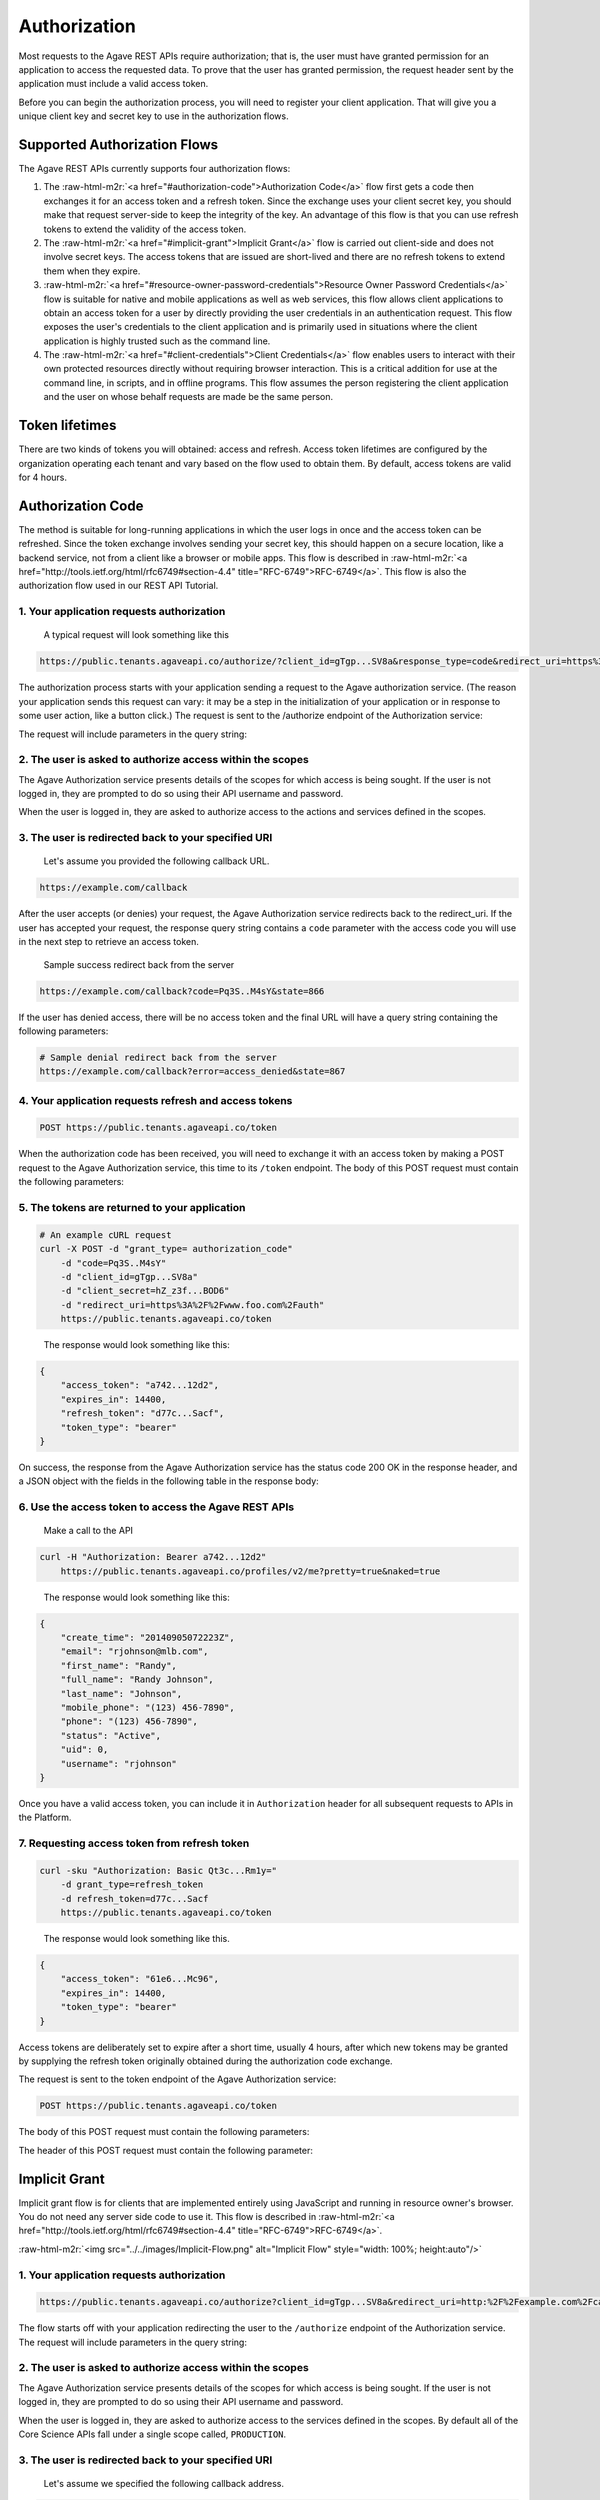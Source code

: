 .. role:: raw-html-m2r(raw)
   :format: html


Authorization
-------------

Most requests to the Agave REST APIs require authorization; that is, the user must have granted permission for an application to access the requested data. To prove that the user has granted permission, the request header sent by the application must include a valid access token.

Before you can begin the authorization process, you will need to register your client application. That will give you a unique client key and secret key to use in the authorization flows.

Supported Authorization Flows
^^^^^^^^^^^^^^^^^^^^^^^^^^^^^

The Agave REST APIs currently supports four authorization flows:


#. The :raw-html-m2r:`<a href="#authorization-code">Authorization Code</a>` flow first gets a code then exchanges it for an access token and a refresh token. Since the exchange uses your client secret key, you should make that request server-side to keep the integrity of the key. An advantage of this flow is that you can use refresh tokens to extend the validity of the access token.
#. The :raw-html-m2r:`<a href="#implicit-grant">Implicit Grant</a>` flow is carried out client-side and does not involve secret keys. The access tokens that are issued are short-lived and there are no refresh tokens to extend them when they expire.
#. :raw-html-m2r:`<a href="#resource-owner-password-credentials">Resource Owner Password Credentials</a>` flow is suitable for native and mobile applications as well as web services, this flow allows client applications to obtain an access token for a user by directly providing the user credentials in an authentication request. This flow exposes the user's credentials to the client application and is primarily used in situations where the client application is highly trusted such as the command line.
#. The :raw-html-m2r:`<a href="#client-credentials">Client Credentials</a>` flow enables users to interact with their own protected resources directly without requiring browser interaction. This is a critical addition for use at the command line, in scripts, and in offline programs. This flow assumes the person registering the client application and the user on whose behalf requests are made be the same person.


.. raw:: html

   <table style="width:100%" border="1px" cellpadding="5">
   <tr>
   <th>Flow</th>
   <th>Can fetch a user’s data by requesting access?</th>
               <th>Uses secret key? (key exchange must happen server-side!)</th>
               <th>Access token can be refreshed?</th>
           </tr>
           <tr>
               <td>Authorization Code</td>
               <td>Yes</td>
               <td>Yes</td>
               <td>Yes</td>
           </tr>
           <tr>
               <td>Implicit Grant</td>
               <td>Yes</td>
               <td>No</td>
               <td>No</td>
           </tr>
           <tr>
               <td>Resource Owner Password Credentials</td>
               <td>Yes</td>
               <td>Yes</td>
               <td>Yes</td>
           </tr>
           <tr>
               <td>Client Credentials</td>
               <td>No</td>
               <td>Yes</td>
               <td>No</td>
           </tr>
           <tr>
               <td>Unauthorized</td>
               <td>No</td>
               <td>No</td>
               <td>No</td>
           </tr>
   </table>


Token lifetimes
^^^^^^^^^^^^^^^

There are two kinds of tokens you will obtained: access and refresh. Access token lifetimes are configured by the organization operating each tenant and vary based on the flow used to obtain them. By default, access tokens are valid for 4 hours.


.. raw:: html

   <table style="width:100%" border="1px" cellpadding="5">
       <tr>
         <th>Authorization Flow</th>
         <th>Access Token Lifetime</th>
         <th>Refresh Token Lifetime</th>
       </tr>
       <tr>
         <td>Authorization</td>
         <td>4 hours</td>
         <td>infinite</td>
       </tr>
       <tr>
         <td>Implicit</td>
         <td>1 hour</td>
         <td>n/a</td>
       </tr>
       <tr>
         <td>User Credential Password</td>
         <td>4 hours</td>
         <td>infinite</td>
       </tr>
       <tr>
         <td>Client Credentials</td>
         <td>4 hours</td>
         <td>n/a</td>
       </tr>
   </table>


Authorization Code
^^^^^^^^^^^^^^^^^^

The method is suitable for long-running applications in which the user logs in once and the access token can be refreshed. Since the token exchange involves sending your secret key, this should happen on a secure location, like a backend service, not from a client like a browser or mobile apps. This flow is described in :raw-html-m2r:`<a href="http://tools.ietf.org/html/rfc6749#section-4.4" title="RFC-6749">RFC-6749</a>`. This flow is also the authorization flow used in our REST API Tutorial.


.. raw:: html

   <p>
       <img src="../../images/Authorization-Code-Flow.png" alt="Authorization Code Flow Diagram" style="height: auto;"/>
   </p>


1. Your application requests authorization
~~~~~~~~~~~~~~~~~~~~~~~~~~~~~~~~~~~~~~~~~~

..

   A typical request will look something like this


.. code-block:: http

   https://public.tenants.agaveapi.co/authorize/?client_id=gTgp...SV8a&response_type=code&redirect_uri=https%3A%2F%2Fexample.com%2Fcallback&scope=PRODUCTION&state=866

The authorization process starts with your application sending a request to the Agave authorization service. (The reason your application sends this request can vary: it may be a step in the initialization of your application or in response to some user action, like a button click.) The request is sent to the /authorize endpoint of the Authorization service:

The request will include parameters in the query string:


.. raw:: html

   <table style="width:100%" border="1px" cellpadding="5">
           <tr>
               <th>Request body parameter</th>
               <th>Value</th>
           </tr>
           <tr>
               <td>response_type</td>
               <td><i>Required</i>. As defined in the OAuth 2.0 specification, this field must contain the value  "code".</td>
           </tr>
           <tr>
               <td>client_id</td>
               <td><i>Required</i>. The application's client ID, obtained when the client application was registered with Agave (see <a href="../../documentation/user-guide/client-registration/">Client Registration</a>).</td>
           </tr>
           <tr>
               <td>redirect_uri</td>
               <td><i>Required</i>. The URI to redirect to after the user grants/denies permission. This URI needs to have been entered in the Redirect URI whitelist that you specified when you registered your application. The value of <code>redirect_uri</code> here must exactly match one of the values you entered when you registered your application, including upper/lowercase, terminating slashes, etc.</td>
           </tr>
           <tr>
               <td>scope</td>
               <td><i>Optional</i>. A space-separated list of scopes. Currently only PRODUCTION is supported.</td>
           </tr>
           <tr>
               <td>state</td>
               <td><i>Optional,</i> but strongly recommended. The state can be useful for correlating requests and responses. Because your redirect_uri can be guessed, using a state value can increase your assurance that an incoming connection is the result of an authentication request. If you generate a random string or encode the hash of some client state (e.g., a cookie) in this state variable, you can validate the response to additionally ensure that the request and response originated in the same browser. This provides protection against attacks such as cross-site request forgery. See <a href="http://tools.ietf.org/html/rfc6749#section-4.4" title="RFC-6749">RFC-6749</a>. </td>
           </tr>
   </table>


2. The user is asked to authorize access within the scopes
~~~~~~~~~~~~~~~~~~~~~~~~~~~~~~~~~~~~~~~~~~~~~~~~~~~~~~~~~~

The Agave Authorization service presents details of the scopes for which access is being sought. If the user is not logged in, they are prompted to do so using their API username and password.

When the user is logged in, they are asked to authorize access to the actions and services defined in the scopes.

3. The user is redirected back to your specified URI
~~~~~~~~~~~~~~~~~~~~~~~~~~~~~~~~~~~~~~~~~~~~~~~~~~~~

..

   Let's assume you provided the following callback URL.


.. code-block:: http

   https://example.com/callback

After the user accepts (or denies) your request, the Agave Authorization service redirects back to the redirect_uri. If the user has accepted your request, the response query string contains a ``code`` parameter with the access code you will use in the next step to retrieve an access token.

..

   Sample success redirect back from the server


.. code-block:: http

   https://example.com/callback?code=Pq3S..M4sY&state=866


.. raw:: html

   <table style="width:100%" border="1px" cellpadding="5">
           <tr>
               <th>Query parameter </th>
               <th>Value </th>
           </tr>
           <tr>
               <td>access_token </td>
               <td>An access token that can be provided in subsequent calls, for example to <a href="https://public.agaveapi.co/profiles/v2/me?pretty=true">Agave Profiles API</a>. </td>
           </tr>
           <tr>
               <td>token_type </td>
               <td>Value: "bearer" </td>
           </tr>
           <tr>
               <td>expires_in </td>
               <td>The time period (in seconds) for which the access token is valid. </td>
           </tr>
           <tr>
               <td>state </td>
               <td>The value of the <code>state</code> parameter supplied in the request. </td>
           </tr>
   </table>


If the user has denied access, there will be no access token and the final URL will have a query string containing the following parameters:

.. code-block:: nothing

   # Sample denial redirect back from the server
   https://example.com/callback?error=access_denied&state=867


.. raw:: html

   <table style="width:100%" border="1px" cellpadding="5">
           <tr>
               <th>Query parameter 
   </th>
               <th>Value 
   </th>
           </tr>
           <tr>
               <td>error 
   </td>
               <td>The reason authorization failed, for example: “access_denied” </td>
           </tr>
           <tr>
               <td>state 
   </td>
               <td>The value of the state parameter supplied in the request. </td>
           </tr>
   </table>


4. Your application requests refresh and access tokens
~~~~~~~~~~~~~~~~~~~~~~~~~~~~~~~~~~~~~~~~~~~~~~~~~~~~~~

.. code-block:: bash

   POST https://public.tenants.agaveapi.co/token

When the authorization code has been received, you will need to exchange it with an access token by making a POST request to the Agave Authorization service, this time to its ``/token`` endpoint. The body of this POST request must contain the following parameters:


.. raw:: html

   <table style="width:100%" border="1px" cellpadding="5">
   <tr>
               <th>Request body parameter</th>
               <th>Value</th>
           </tr>
           <tr>
               <td>grant_type</td>
               <td><i>Required</i>. As defined in the OAuth 2.0 specification, this field must contain the value  "authorization_code".</td>
   </tr></table>


5. The tokens are returned to your application
~~~~~~~~~~~~~~~~~~~~~~~~~~~~~~~~~~~~~~~~~~~~~~

.. code-block:: json

   # An example cURL request
   curl -X POST -d "grant_type= authorization_code"
       -d "code=Pq3S..M4sY"
       -d "client_id=gTgp...SV8a"
       -d "client_secret=hZ_z3f...BOD6"
       -d "redirect_uri=https%3A%2F%2Fwww.foo.com%2Fauth"
       https://public.tenants.agaveapi.co/token

..

   The response would look something like this:


.. code-block:: json

   {
       "access_token": "a742...12d2",
       "expires_in": 14400,
       "refresh_token": "d77c...Sacf",
       "token_type": "bearer"
   }

On success, the response from the Agave Authorization service has the status code 200 OK in the response header, and a JSON object with the fields in the following table in the response body:


.. raw:: html

   <table style="width:100%" border="1px" cellpadding="5">
           <tr>
               <th>Key 
   </th>
               <th>Value type</th>
               <th>Value description
   </th>
           </tr>
           <tr>
               <td>access_token 
   </td>
               <td>string</td>
               <td>An access token that can be provided in subsequent calls, for example to Agave REST APIs. 
   </td>
           </tr>
           <tr>
               <td>token_type 
   </td>
               <td>string</td>
               <td>How the access token may be used: always "Bearer". 
   </td>
           </tr>
           <tr>
               <td>expires_in 
   </td>
               <td>int</td>
               <td>The time period (in seconds) for which the access token is valid. (Maximum 14400 seconds, or 4 hours.)
   </td>
           </tr>
           <tr>
               <td>refresh_token</td>
               <td>string</td>
               <td>A token that can be sent to the Spotify Accounts service in place of an authorization code. (When the access code expires, send a POST request to the Accounts service <code>/token</code> endpoint, but use this code in place of an authorization code. A new access token will be returned. A new refresh token might be returned too.) </td>
           </tr>
   </table>


6. Use the access token to access the Agave REST APIs
~~~~~~~~~~~~~~~~~~~~~~~~~~~~~~~~~~~~~~~~~~~~~~~~~~~~~

..

   Make a call to the API


.. code-block:: bash

   curl -H "Authorization: Bearer a742...12d2"
       https://public.tenants.agaveapi.co/profiles/v2/me?pretty=true&naked=true

..

   The response would look something like this:


.. code-block:: json

   {
       "create_time": "20140905072223Z",
       "email": "rjohnson@mlb.com",
       "first_name": "Randy",
       "full_name": "Randy Johnson",
       "last_name": "Johnson",
       "mobile_phone": "(123) 456-7890",
       "phone": "(123) 456-7890",
       "status": "Active",
       "uid": 0,
       "username": "rjohnson"
   }

Once you have a valid access token, you can include it in ``Authorization`` header for all subsequent requests to APIs in the Platform.

7. Requesting access token from refresh token
~~~~~~~~~~~~~~~~~~~~~~~~~~~~~~~~~~~~~~~~~~~~~

.. code-block:: bash

   curl -sku "Authorization: Basic Qt3c...Rm1y="
       -d grant_type=refresh_token
       -d refresh_token=d77c...Sacf
       https://public.tenants.agaveapi.co/token

..

   The response would look something like this.


.. code-block:: json

   {
       "access_token": "61e6...Mc96",
       "expires_in": 14400,
       "token_type": "bearer"
   }

Access tokens are deliberately set to expire after a short time, usually 4 hours, after which new tokens may be granted by supplying the refresh token originally obtained during the authorization code exchange.

The request is sent to the token endpoint of the Agave Authorization service:

.. code-block::

   POST https://public.tenants.agaveapi.co/token

The body of this POST request must contain the following parameters:


.. raw:: html

   <table style="width:100%" border="1px" cellpadding="5">

           <tr>
               <th>Request body parameter</th>
               <th>Value</th>
           </tr>

           <tr>
               <td>grant_type</td>
               <td><i>Required.</i> Set it to "refresh_token". 
   refresh_token </td>
           </tr>
           <tr>
               <td>refresh_token</td>
               <td><i>Required.</i> The refresh token returned from the authorization code exchange.</td>
           </tr>

   </table>


The header of this POST request must contain the following parameter:

Implicit Grant
^^^^^^^^^^^^^^

Implicit grant flow is for clients that are implemented entirely using JavaScript and running in resource owner's browser. You do not need any server side code to use it. This flow is described in :raw-html-m2r:`<a href="http://tools.ietf.org/html/rfc6749#section-4.4" title="RFC-6749">RFC-6749</a>`.

:raw-html-m2r:`<img src="../../images/Implicit-Flow.png" alt="Implicit Flow" style="width: 100%; height:auto"/>`

1. Your application requests authorization
~~~~~~~~~~~~~~~~~~~~~~~~~~~~~~~~~~~~~~~~~~

.. code-block:: json

   https://public.tenants.agaveapi.co/authorize?client_id=gTgp...SV8a&redirect_uri=http:%2F%2Fexample.com%2Fcallback&scope=PRODUCTION&response_type=token&state=867

The flow starts off with your application redirecting the user to the ``/authorize`` endpoint of the Authorization service. The request will include parameters in the query string:


.. raw:: html

   <table style="width:100%" border="1px" cellpadding="5">
           <tr>
               <th>Request body parameter</th>
               <th>Value</th>
           </tr>
           <tr>
               <td>response_type</td>
               <td><i>Required</i>. As defined in the OAuth 2.0 specification, this field must contain the value  "token".</td>
           </tr>
           <tr>
               <td>client_id</td>
               <td><i>Required</i>. The application's client ID, obtained when the client application was registered with Agave (see <a href="../../documentation/user-guide/client-registration/">Client Registration</a>).</td>
           </tr>
           <tr>
               <td>redirect_uri</td>
               <td><i>Required</i>. This parameter is used for validation only (there is no actual redirection). The value of this parameter must <i>exactly</i> match the value of <code>redirect_uri</code> supplied when requesting the authorization code.</td>
           </tr>
           <tr>
               <td>scope</td>
               <td><i>Required</i>. A space-separated list of scopes. Currently only PRODUCTION is supported.</td>
           </tr>
           <tr>
               <td>state</td>
               <td><i>Optional,</i> but strongly recommended. The state can be useful for correlating requests and responses. Because your redirect_uri can be guessed, using a state value can increase your assurance that an incoming connection is the result of an authentication request. If you generate a random string or encode the hash of some client state (e.g., a cookie) in this state variable, you can validate the response to additionally ensure that the request and response originated in the same browser. This provides protection against attacks such as cross-site request forgery. See <a href="http://tools.ietf.org/html/rfc6749#section-4.4" title="RFC-6749">RFC-6749</a>. </td>
           </tr>
           <tr>
               <td>show_dialog</td>
               <td><i>Optional</i>. Whether or not to force the user to approve the app again if they’ve already done so. If <code>false</code> (default), a user who has already approved the application may be automatically redirected to the URI specified by <code>redirect_uri</code>. If <code>true</code>, the user will not be automatically redirected and will have to approve the app again.</td>
           </tr>
   </table>


2. The user is asked to authorize access within the scopes
~~~~~~~~~~~~~~~~~~~~~~~~~~~~~~~~~~~~~~~~~~~~~~~~~~~~~~~~~~

The Agave Authorization service presents details of the scopes for which access is being sought. If the user is not logged in, they are prompted to do so using their API username and password.

When the user is logged in, they are asked to authorize access to the services defined in the scopes. By default all of the Core Science APIs fall under a single scope called, ``PRODUCTION``.

3. The user is redirected back to your specified URI
~~~~~~~~~~~~~~~~~~~~~~~~~~~~~~~~~~~~~~~~~~~~~~~~~~~~

..

   Let's assume we specified the following callback address.


.. code-block:: http

   https://example.com/callback

..

   A valid success response would be


.. code-block:: http

   https://example.com/callback#access_token=Vr17...amUa&token_type=bearer&expires_in=3600&state=867

After the user grants (or denies) access, the Agave Authorization service redirects the user to the ``redirect_uri``. If the user has granted access, the final URL will contain the following data parameters in the query string.


.. raw:: html

   <aside class="alert">Notice the token information is appended the the callback url as a URL <em>fragment</em>, not query parameters. This is important if you are manually parsing the callback response because the <span class="code">access_token</span> will not be available as a query parameter. You will need to either parse the fragment from the URL yourself, or use an URL library in your development language to handle it for you.</aside>



.. raw:: html

   <table style="width:100%" border="1px" cellpadding="5">
     <tr>
               <th>Query parameter </th>
               <th>Value </th>
           </tr>
           <tr>
               <td>access_token </td>
               <td>An access token that can be provided in subsequent calls, for example to <a href="https://public.agaveapi.co/profiles/v2/me?pretty=true">Agave Profiles API</a>. </td>
           </tr>
           <tr>
               <td>token_type </td>
               <td>Value: "bearer" </td>
           </tr>
           <tr>
               <td>expires_in </td>
               <td>The time period (in seconds) for which the access token is valid. </td>
           </tr>
           <tr>
               <td>state </td>
               <td>The value of the <code>state</code> parameter supplied in the request. </td>
           </tr>
   </table>


If the user has denied access, there will be no access token and the final URL will have a query string containing the following parameters:

..

   A failed response would resemble something like


.. code-block:: bash

   https://example.com/callback?error=access_denied&state=867


.. raw:: html

   <table style="width:100%" border="1px" cellpadding="5">
           <tr>
               <th>Query parameter 
   </th>
               <th>Value 
   </th>
           </tr>
           <tr>
               <td>error 
   </td>
               <td>The reason authorization failed, for example: “access_denied” </td>
           </tr>
           <tr>
               <td>state 
   </td>
               <td>The value of the state parameter supplied in the request. </td>
           </tr>
   </table>


4. Use the access token to access the Agave REST APIs
~~~~~~~~~~~~~~~~~~~~~~~~~~~~~~~~~~~~~~~~~~~~~~~~~~~~~

.. code-block:: bash

   curl -H "Authorization: Bearer 61e6...Mc96" https://public.tenants.agaveapi.co/profiles/v2/me?pretty=true

..

   The response would look something like this:


.. code-block:: json

   {
       "create_time": "20140905072223Z",
       "email": "nryan@mlb.com",
       "first_name": "Nolan",
       "full_name": "Nolan Ryan",
       "last_name": "Ryan",
       "mobile_phone": "(123) 456-7890",
       "phone": "(123) 456-7890",
       "status": "Active",
       "uid": 0,
       "username": "nryan"
   }

The access token allows you to make requests to any of the Agave REST APIs on behalf of the authenticated user.

Resource Owner Password Credentials
^^^^^^^^^^^^^^^^^^^^^^^^^^^^^^^^^^^

The method is suitable for scenarios where there is a high degree of trust between the end-user and the client application. This could be a Desktop application, shell script, or server-to-server communication where user authorization is needed. This flow is described in :raw-html-m2r:`<a href="http://tools.ietf.org/html/rfc6749#section-4.4" title="RFC-6749">RFC-6749</a>`.

:raw-html-m2r:`<img src="../../images/Resource-Owner-Password-Flow.png" style="width:100%; height:auto;">`

1. Your application requests authorization
~~~~~~~~~~~~~~~~~~~~~~~~~~~~~~~~~~~~~~~~~~

.. code-block:: bash

   curl -sku "Authorization: Basic Qt3c...Rm1y="
       -d grant_type=password
       -d username=rjohnson
       -d password=password
       -d scope=PRODUCTION
       https://public.tenants.agaveapi.co/token

..

   The response would look something like this:


.. code-block:: json

   {
       "access_token": "3Dsr...pv21",
       "expires_in": 14400,
       "refresh_token": "dyVa...MqR0",
       "token_type": "bearer"
   }

The request is sent to the ``/token`` endpoint of the Agave Authentication service. The request will include the following parameters in the request body:


.. raw:: html

   <table style="width:100%" border="1px" cellpadding="5">
     <tr>
       <th align="left">Request body parameter</th>
       <th align="left">Value</th>
     </tr><tr>
       <td>Grant_type</td>
       <td><i>Required.</i> Set it to "refresh_token"</td>
     <tr></tr>
       <td>username</td>
       <td><i>Required.</i> The username of an active API user</td>
     <tr></tr>
       <td>password</td>
       <td><i>Required.</i> The password of an active API user</td>
     <tr></tr>
       <td>scope</td>
       <td><i>Required.</i> A space-separated list of scopes. Currently only PRODUCTION is supported</td>
     </tr> 
   </table>


The header of this POST request must contain the following parameter:

.. list-table::
   :header-rows: 1

   * - Header parameter
     - Value
   * - Authorization
     - :raw-html-m2r:`<i>Required.</i>`\ Set it to "refresh_token"\ :raw-html-m2r:`<i>Required.</i>` Base 64 encoded string that contains the client ID and client secret key. The field must have the format: :raw-html-m2r:`<code>Authorization: Basic encoded client_id:client_secret></code>`. (\ :raw-html-m2r:`<i>This can also be achieved with curl using the `-u` option and specifying the raw colon separated client_id and client_secret.</i>`\ )



.. raw:: html

   <aside class="notice">It is not necessary for the username and password sent in the authorization request correspond to those of the client credentials owner, you can obtain an access token for any user provided you have their username and password. It is important to note that this flow should ***only*** be used in situations of high trust where no browser is available to handle the HTTP redirects required by the Authorization Code flow. Collecting and/or unnecessarily exposing user passwords is a violation of the Terms of Service and subject to immediate account revocation.</aside>


.. code-block:: bash

   https://example.com/callback?error=access_denied

If the user has not accepted your request or an error has occurred, the response query string contains an error parameter indicating the error that occurred during login. For example:

2. Use the access token to access the Agave REST APIs
~~~~~~~~~~~~~~~~~~~~~~~~~~~~~~~~~~~~~~~~~~~~~~~~~~~~~

.. code-block:: bash

   curl -H "Authorization: Bearer 3Dsr...pv21"
       https://public.tenants.agaveapi.co/profiles/v2/me?pretty=true

..

   The response would look something like this:


.. code-block:: json

   {
       "create_time": "20140905072223Z",
       "email": "rjohnson@mlb.com",
       "first_name": "Randy",
       "full_name": "Randy Johnson",
       "last_name": "Johnson",
       "mobile_phone": "(123) 456-7890",
       "phone": "(123) 456-7890",
       "status": "Active",
       "uid": 0,
       "username": "rjohnson"
   }

The access token allows you to make requests to any of the Agave REST APIs on behalf of the authenticated user.

3. Requesting access token from refresh token
~~~~~~~~~~~~~~~~~~~~~~~~~~~~~~~~~~~~~~~~~~~~~

.. code-block:: bash

   curl -sku "Authorization: Basic Qt3c...Rm1y="
       -d grant_type=refresh_token
       -d refresh_token=dyVa...MqR0
       -d scope=PRODUCTION
       https://public.tenants.agaveapi.co/token

..

   The response would look something like this:


.. code-block:: json

   {
       "access_token": "8erF...NGly",
       "expires_in": 14400,
       "token_type": "bearer"
   }

Access tokens are deliberately set to expire after a short time, usually 4 hours, after which new tokens may be granted by supplying the refresh token obtained during original request.

The request is sent to the token endpoint of the Agave Authorization service. The body of this POST request must contain the following parameters:


.. raw:: html

   <table style="width:100%" border="1px" cellpadding="5">
           <tr>
               <th>Request body parameter</th>
               <th>Value</th>
           </tr>
           <tr>
               <td>grant_type</td>
               <td><i>Required.</i> Set it to "refresh_token". 
   refresh_token </td>
           </tr>
           <tr>
               <td>refresh_token</td>
               <td><i>Required.</i> The refresh token returned from the authorization code exchange.</td>
           </tr>
           <tr>
               <td>scope</td>
               <td>Required. A space-separated list of scopes. <i>Required.</i> Currently only PRODUCTION is supported.</td>
           </tr>
   </table>


Client Credentials
^^^^^^^^^^^^^^^^^^

The method is suitable for authenticating your requests to the Agave REST API. This flow is described in :raw-html-m2r:`<a href="http://tools.ietf.org/html/rfc6749#section-4.4" title="RFC-6749">RFC-6749</a>`.

:raw-html-m2r:`<img src="../../images/Client-Credentials-Flow.png" style="width:100%; height:auto;">`

1. Your application requests authorization
~~~~~~~~~~~~~~~~~~~~~~~~~~~~~~~~~~~~~~~~~~

.. code-block:: bash

   curl -sku "Authorization: Basic Qt3c...Rm1y="
       -d grant_type=client_credentials
       -d scope=PRODUCTION
       https://public.tenants.agaveapi.co/token

..

   The response would look something like this:


.. code-block:: json

   {
       "access_token": "61e6...Mc96",
       "expires_in": 14400,
       "token_type": "bearer"
   }

The request is sent to the ``/token`` endpoint of the Agave Authentication service. The request must include the following parameters in the request body:


.. raw:: html

   <table style="width:100%" border="1px" cellpadding="5">
           <tr>
               <th>Request body parameter</th>
               <th>Value</th>
           </tr>
           <tr>
               <td>grant_type</td>
               <td><i>Required.</i> Set it to "client_credentials".</td>
           </tr>
           <tr>
               <td>scope</td>
               <td><i>Optional.</i> A space-separated list of scopes. Currently on PRODUCTION is supported.</td>
           </tr>
   </table>


2. Use the access token to access the Agave REST APIs
~~~~~~~~~~~~~~~~~~~~~~~~~~~~~~~~~~~~~~~~~~~~~~~~~~~~~

.. code-block:: bash

   curl -H "Authorization: Bearer 61e6...Mc96"
        https://public.tenants.agaveapi.co/profiles/v2/me

..

   The response would look something like this:


.. code-block:: json

   {
       "email": "nryan@mlb.com",
       "firstName" : "Nolan",
       "lastName" : "Ryan",
       "position" : "null",
       "institution" : "Houston Astros",
       "phone": "(123) 456-7890",
       "fax" : null,
       "researchArea" : null,
       "department" : null,
       "city" : "Houston",
       "state" : "TX",
       "country" : "USA",
       "gender" : "M",
       "_links" : {
         "self" : {
           "href" : "https://public.tenants.agaveapi.co/profiles/v2/nryan"
         },
         "users" : {
           "href" : "https://public.tenants.agaveapi.co/profiles/v2/nryan/users"
         }
       }
   }

The access token allows you to make requests to any of the Agave REST APIs on behalf of the authenticated user.
